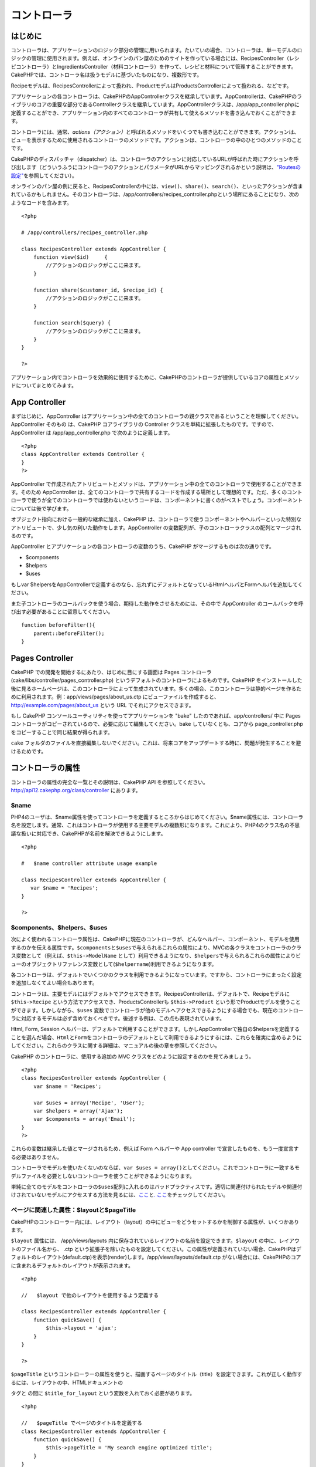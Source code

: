 コントローラ
############


はじめに
========

コントローラは、アプリケーションのロジック部分の管理に用いられます。たいていの場合、コントローラは、単一モデルのロジックの管理に使用されます。例えば、オンラインのパン屋のためのサイトを作っている場合には、RecipesController（レシピコントローラ）とIngredientsController（材料コントローラ）を作って、レシピと材料について管理することができます。CakePHPでは、コントローラ名は扱うモデルに基づいたものになり、複数形です。

Recipeモデルは、RecipesControllerによって扱われ、ProductモデルはProductsControllerによって扱われる、などです。

アプリケーションの各コントローラは、CakePHPのAppControllerクラスを継承しています。AppControllerは、CakePHPのライブラリのコアの重要な部分であるControllerクラスを継承しています。AppControllerクラスは、/app/app\_controller.phpに定義することができ、アプリケーション内のすべてのコントローラが共有して使えるメソッドを書き込んでおくことができます。

コントローラには、通常、\ *actions（アクション）*\ と呼ばれるメソッドをいくつでも書き込むことができます。アクションは、ビューを表示するために使用されるコントローラのメソッドです。アクションは、コントローラの中のひとつのメソッドのことです。

CakePHPのディスパッチャ（dispatcher）は、コントローラのアクションに対応しているURLが呼ばれた時にアクションを呼び出します（どういうふうにコントローラのアクションとパラメータがURLからマッピングされるかという説明は、\ `"Routesの設定" </ja/view/46/Routes-Configuration>`_\ を参照してください）。

オンラインのパン屋の例に戻ると、RecipesControllerの中には、\ ``view()``\ 、\ ``share()``\ 、\ ``search()``\ 、といったアクションが含まれているかもしれません。そのコントローラは、/app/controllers/recipes\_controller.phpという場所にあることになり、次のようなコードを含みます。

::

        <?php
        
        # /app/controllers/recipes_controller.php

        class RecipesController extends AppController {
            function view($id)     {
                //アクションのロジックがここに来ます。
            }

            function share($customer_id, $recipe_id) {
                //アクションのロジックがここに来ます。
            }

            function search($query) {
                //アクションのロジックがここに来ます。
            }
        }

        ?>

アプリケーション内でコントローラを効果的に使用するために、CakePHPのコントローラが提供しているコアの属性とメソッドについてまとめてみます。

App Controller
==============

まずはじめに、AppController
はアプリケーション中の全てのコントローラの親クラスであるということを理解してください。AppController
そのもの は、CakePHP コアライブラリの Controller
クラスを単純に拡張したものです。ですので、AppController は
/app/app\_controller.php で次のように定義します。

::

    <?php
    class AppController extends Controller {
    }
    ?>

AppController
で作成されたアトリビュートとメソッドは、アプリケーション中の全てのコントローラで使用することができます。そのため
AppController
は、全てのコントローラで共有するコードを作成する場所として理想的です。ただ、多くのコントローラで使うが全てのコントローラでは使わないというコードは、コンポーネントに書くのがベストでしょう。コンポーネントについては後で学びます。

オブジェクト指向における一般的な継承に加え、CakePHP
は、コントローラで使うコンポーネントやヘルパーといった特別なアトリビュートで、少し気の利いた動作をします。AppController
の変数配列が、子のコントローラクラスの配列とマージされるのです。

AppController とアプリケーションの各コントローラの変数のうち、CakePHP
がマージするものは次の通りです。

-  $components
-  $helpers
-  $uses

もしvar
$helpersをAppControllerで定義するのなら、忘れずにデフォルトとなっているHtmlヘルパとFormヘルパを追加してください。

また子コントローラのコールバックを使う場合、期待した動作をさせるためには、その中で
AppController のコールバックを呼び出す必要があることに留意してください。

::

    function beforeFilter(){
        parent::beforeFilter();
    }

Pages Controller
================

CakePHP での開発を開始するにあたり、はじめに目にする画面は Pages
コントローラ(cake/libs/controller/pages\_controller.php)
というデフォルトのコントローラによるものです。CakePHP
をインストールした後に見るホームページは、このコントローラによって生成されています。多くの場合、このコントローラは静的ページを作るために利用されます。例：app/views/pages/about\_us.ctp
にビューファイルを作成すると、 http://example.com/pages/about\_us という
URL でそれにアクセスできます。

もし CakePHP コンソールユーティリティを使ってアプリケーションを "bake"
したのであれば、app/controllers/ 中に Pages
コントローラがコピーされているので、必要に応じて編集してください。bake
していなくとも、コアから page\_controller.php
をコピーすることで同じ結果が得られます。

``cake``
フォルダのファイルを直接編集しないでください。これは、将来コアをアップデートする時に、問題が発生することを避けるためです。

コントローラの属性
==================

コントローラの属性の完全な一覧とその説明は、CakePHP API
を参照してください。\ `http://api12.cakephp.org/class/controller <http://api12.cakephp.org/class/controller>`_
にあります。

$name
-----

PHP4のユーザは、$name属性を使ってコントローラを定義するところからはじめてください。$name属性には、コントローラ名を設定します。通常、これはコントローラが使用する主要モデルの複数形になります。これにより、PHP4のクラス名の不思議な扱いに対応でき、CakePHPが名前を解決できるようにします。

::

    <?php

    #   $name controller attribute usage example

    class RecipesController extends AppController {
       var $name = 'Recipes';
    }

    ?>   

$components、$helpers、$uses
----------------------------

次によく使われるコントローラ属性は、CakePHPに現在のコントローラが、どんなヘルパー、コンポーネント、モデルを使用するのかを伝える属性です。\ ``$components``\ と\ ``$uses``\ で与えられるこれらの属性により、MVCの各クラスをコントローラのクラス変数として（例えば、\ ``$this->ModelName``
として）利用できるようになり、\ ``$helpers``\ で与えられるこれらの属性によりビューのオブジェクトリファレンス変数として(\ ``$helpername``)利用できるようになります。

各コントローラは、デフォルトでいくつかのクラスを利用できるようになっています。ですから、コントローラにまったく設定を追加しなくてよい場合もあります。

コントローラは、主要モデルにはデフォルトでアクセスできます。RecipesControllerは、デフォルトで、Recipeモデルに
``$this->Recipe`` という方法でアクセスでき、ProductsControllerも
``$this->Product``
という形でProductモデルを使うことができます。しかしながら、\ ``$uses``
変数でコントローラが他のモデルへアクセスできるようにする場合でも、現在のコントローラに対応するモデルは必ず含めておくべきです。後述する例は、この点も表現されています。

Html, Form, Session
ヘルパーは、デフォルトで利用することができます。しかしAppControllerで独自の$helpersを定義することを選んだ場合、\ ``Html``\ と\ ``Form``\ をコントローラのデフォルトとして利用できるようにするには、これらを確実に含めるようにしてください。これらのクラスに関する詳細は、マニュアルの後の章を参照してください。

CakePHP のコントローラに、使用する追加の MVC
クラスをどのように設定するのかを見てみましょう。

::

    <?php
    class RecipesController extends AppController {
        var $name = 'Recipes';

        var $uses = array('Recipe', 'User');
        var $helpers = array('Ajax');
        var $components = array('Email');
    }
    ?>   

これらの変数は継承した値とマージされるため、例えば Form ヘルパーや App
controller で宣言したものを、もう一度宣言する必要はありません。

コントローラでモデルを使いたくないのならば、\ ``var $uses = array()``\ としてください。これでコントローラに一致するモデルファイルを必要としないコントローラを使うことができるようになります。

単純に全てのモデルをコントローラの\ ``$uses``\ 配列に入れるのはバッドプラクティスです。適切に関連付けられたモデルや関連付けされていないモデルにアクセスする方法を見るには、\ `ここ <http://book.cakephp.org/ja/view/79/Relationship-Types>`_\ と\ `. ここ <http://book.cakephp.org/ja/view/845/loadModel>`_\ をチェックしてください。

ページに関連した属性：$layoutと$pageTitle
-----------------------------------------

CakePHPのコントローラー内には、レイアウト（layout）の中にビューをどうセットするかを制御する属性が、いくつかあります。

``$layout`` 属性には、 /app/views/layouts
内に保存されているレイアウトの名前を設定できます。\ ``$layout``
の中に、レイアウトのファイル名から、 .ctp
という拡張子を除いたものを設定してください。この属性が定義されていない場合、CakePHPはデフォルトのレイアウト(default.ctp)を表示(render)します。/app/views/layouts/default.ctp
がない場合には、CakePHPのコアに含まれるデフォルトのレイアウトが表示されます。

::

    <?php

    //   $layout で他のレイアウトを使用するよう定義する

    class RecipesController extends AppController {
        function quickSave() {
            $this->layout = 'ajax';
        }
    }

    ?>

``$pageTitle``
というコントローラーの属性を使うと、描画するページのタイトル（title）を設定できます。これが正しく動作するには、レイアウトの中、HTMLドキュメントの


タグと の間に ``$title_for_layout``
という変数を入れておく必要があります。

::

    <?php

    //   $pageTitle でページのタイトルを定義する
    class RecipesController extends AppController {
        function quickSave() {
            $this->pageTitle = 'My search engine optimized title';
        }
    }

    ?>

ビューで ``$this->pageTitle``\ (``$this->``
部分は必須)を使って、ページのタイトルを定義することもできます。レイアウトとコンテンツのロジックを分離することができるため、この方法はお勧めです。静的なページで違うタイトルを使うなら、
``$this->pageTitle`` は必ず使用してください。

``$this->pageTitle``
がセットされていない場合、タイトルはコントローラ名か、静的なページの場合はビューのファイル名から、自動的に生成されます。

パラメータ属性（$params）
-------------------------

コントローラパラメータは、CakePHPコントローラ内で$this->paramsとして利用できます。この変数で、現在のリクエストに関する情報にアクセスできます。$this->paramsの使い方としては、POSTやGET操作でコントローラに渡された情報へのアクセスにいちばんよく使われます。

form
~~~~

``$this->params['form']``

``$_FILES``
内の情報も含めた、すべてのフォームからのすべてのPOSTデータがここに入ります。

admin
~~~~~

``$this->params['admin']``

現在のアクションを admin ルーティングを通して実行する場合、1
をセットします。

bare
~~~~

``$this->params['bare']``

現在のlayoutが空なら１、そうでなければ０が入ります。

isAjax
~~~~~~

``$this->params['isAjax']``

現在のリクエストが Ajax
によるものなら１、そうでなければ０が入ります。この変数は、コントローラで
RequestHandler コンポーネントが使用されている場合のみ、設定されます。

controller
~~~~~~~~~~

``$this->params['controller']``

リクエストを扱っている現在のコントローラ名が入ります。例えば、
/posts/view/1 がリクエストされた場合、 ``$this->params['controller']``
は"posts"になります。

action
~~~~~~

``$this->params['action']``

リクエストを扱っている現在のアクション名が入ります。例えば、
/posts/view/1 がリクエストされた場合、 ``$this->params['action']``
には"view"が入ります。

pass
~~~~

``$this->params['pass']``

アクションの後方にあるURLパラメータの数値添字配列を返します。

::

    // URL: /posts/view/12/print/narrow

    Array
    (
        [0] => 12
        [1] => print
        [2] => narrow
    )

url
~~~

``$this->params['url']``

リクエストされた現在の URL が、GET
変数のキー-値のペアと共に入ります。。例えば、/posts/view/?var1=3&var2=4
という URL で呼ばれた場合、 ``$this->params['url']``
の中身は次のようになります。:

::

    [url] => Array
    (
        [url] => posts/view
        [var1] => 3
        [var2] => 4
    )

data
~~~~

``$this->data``

FormHelper のフォームからコントローラに送られた、POST
データの取り扱いに用いられます。

::

    // The FormHelper is used to create a form element:
    $form->text('User.first_name');

表示されると次のようになります。:

::

     
    <input name="data[User][first_name]" value="" type="text" />

フォームがコントローラに POST で送信されると、データは ``this->data``
の中に入ります。

::

     
    //送信された first_name はここにあります。:
    $this->data['User']['first_name'];

prefix
~~~~~~

``$this->params['prefix']``

ルーティングのプリフィックスをセットします。たとえばこの属性はリクエストに文字列
"admin"を含む場合 /admin/posts/someaction にルーティングします。

named
~~~~~

``$this->params['named']``

/key:value/ という形式の URL
クエリの名前つきパラメータが全て格納されます。例えば、
/posts/view/var1:3/var2:4 という URL がリクエストされた場合、
``$this->params['named']`` は配列として保持されます:

::

    [named] => Array
    (
        [var1] => 3
        [var2] => 4
    )

その他の属性
------------

APIの中にすべてのコントローラ属性の詳細があるのでそこを参照できますが、このマニュアルの中にも、他のコントローラの属性に関する説明がいくつかあります。

$cacheAction属性は、ビューのキャッシュに役立ちますし、$paginate属性は、コントローラのページネーション（ページ送り）のデフォルト動作を設定するのに使用されます。これらの属性の詳細については、このマニュアルの後の項目を参照してください。

persistModel
------------

保留。誰か更新してください！

コントローラが使うモデルのインスタンスのキャッシュを生成するために使われます。trueに設定されると、コントローラに関連する全てのモデルはキャッシュされるでしょう。これは多くのケースでパフォーマンスを向上させることができます。

コントローラのメソッド
======================

コントローラのメソッドの完全なリストとその説明は、CakePHPのAPIを参照してください。\ `http://api.cakephp.org/class/controller <http://api.cakephp.org/class/controller>`_\ にあります。

ビューとの連携
--------------

set
~~~

``set(string $var, mixed $value)``

``set()``
メソッドは、コントローラからビューへデータを送るための主な方法です。\ ``set()``
を使うと、ビューでは、変数としてアクセスできます。

::

    <?php
        
    //First you pass data from the controller:

    $this->set('color', 'pink');

    //Then, in the view, you can utilize the data:
    ?>

    You have selected <?php echo $color; ?> icing for the cake.

``set()``
の第1引数に、連想配列として渡すこともできます。場合によっては、ビューに情報のセットを割り当てるのに簡単な方法になります。

配列のキーは、ビューに割り当てる前に変換されることに注意してください('underscored\_key'
は 'underscoredKey' になる、等)。:

::

    <?php
        
    $data = array(
        'color' => 'pink',
        'type' => 'sugar',
        'base_price' => 23.95
    );

    //make $color, $type, and $basePrice 
    //available to the view:

    $this->set($data);  

    ?>

render
~~~~~~

``render(string $action, string $layout, string $file)``

``render()``
メソッドは、コントローラーのアクションの最後に自動的に呼ばれます。このメソッドは、\ ``set()``
メソッドでセットしたデータを使用してビューのロジックをすべて実行し、レイアウトの中にビューを設置し、エンドユーザーに返します。

render
によって使用されるデフォルトのビューファイルは、規約で定められています。例えば
RecipesController コントローラの ``search()``
アクションがリクエストされた場合、/app/views/recipes/search.ctp
にあるビューファイルが使用されます。

::

    class RecipesController extends AppController {
    ...
        function search() {
            // /views/recipes/search.ctp のビューファイルが描画される
            $this->render();
        }
    ...
    }

CakePHP はアクションのすべてのロジックの後に render() を
(``$this->autoRender`` が false でないとき) 自動的に呼びますが、
``$action``
引数を使ってコントローラのアクション名を指定することで別のビューファイルを代わりに使用することができます。

もし ``$action`` が '/' から始まっていた場合、\ ``/app/views``
からの相対パスで view または element
ファイルを指定していると認識されます。これにより elements
を直接レンダリングすることができるので、 Ajax
で呼び出す際とても便利です。

::

    // Render the element in /views/elements/ajaxreturn.ctp
    $this->render('/elements/ajaxreturn');

また、第3引数の ``$file``
で代わりのビューを指定することができます。\ ``$file``
引数を利用する時には、CakePHP のグローバル定数 (``VIEWS``
など）のいくつかを使用することを忘れないでください。

``$layout`` 引数は、ビューを表示するレイアウトを指定することができます。

フロー制御
----------

redirect
~~~~~~~~

``redirect(mixed $url, integer $status, boolean $exit)``

もっともよく使用するフロー制御のメソッドは、\ ``redirect()``\ です。このメソッドは、第1引数に
CakePHP 流の相対 URL を指定します。
ユーザーが首尾よく注文したとき、領収書の画面にリダイレクトさせたいかもしれません。

::

    <?php
        
    function placeOrder() {

        //ここは注文完了のロジック

        if($success) {
            $this->redirect('/orders/thanks');
        } else {
            $this->redirect('/orders/confirm');
        }
    }

    ?>

以下のように相対URLや絶対URLを$url引数に使うこともできます。

::

    $this->redirect('/orders/thanks'));
    $this->redirect('http://www.example.com');

以下のようにアクションにデータを渡すこともできます。

::

    $this->redirect(array('action' => 'edit', $id));

``redirect()``\ の第2引数は、リダイレクトの際の HTTP
ステータスコードを指定します。リダイレクトの状況によっては、 301
(永久的な移転)や 303 (see other) を指定したくなるかもしれません。

このメソッドは、第3引数に\ ``false``\ をセットしなければ、リダイレクト後に\ ``exit()``\ が実行されます。

もしリファラのページにリダイレクトしたいのなら、

::

    $this->redirect($this->referer());

とできます。

flash
~~~~~

``flash(string $message, string $url, integer $pause)``

``redirect()``\ と同様に、\ ``flash()``\ メソッドも、何らかの操作を行った後に、ユーザへ新しいページを表示するために使います。\ ``flash()``\ メソッドは、別のURLへ移る前にメッセージを表示するところが異なります。

第1引数は、表示するメッセージです。そして、第2引数はCakePHP流の相対URLです。CakePHP
は、\ ``$pause``\ (第3引数) 秒間、\ ``$message``\ を表示します。

ページ遷移後のメッセージ表示については、SessionComponent クラスの
setFlash() メソッドを参照ください。

コールバック
------------

CakePHP
のコントローラは、コールバックを使うとアクション実行の前後にロジックを挿入できます。

``beforeFilter()``

この関数は、コントローラにある全てのアクションの前に実行されます。
セッションやユーザ権限のチェックに便利です。

``beforeRender()``

コントローラのアクションロジックを実行した後に呼ばれます。ただし、ビューを表示する前です。このコールバックはあまり使われません。
しかし、アクションの途中、手動で render()
を読んだときなどに必要かもしれません。

``afterFilter()``

コントローラの全てのアクションの後、レンダリングが完了した後に呼ばれます。これはコントローラが実行する最後のメソッドになります。

CkakePHP は、scaffolding (足場組み)
に関連するコールバックもサポートします。

``_beforeScaffold($method)``

$method は、呼ばれたメソッド名。例えば「index, edit」 など。

``_afterScaffoldSave($method)``

$method は、edit か update いずれかのメソッド名。

``_afterScaffoldSaveError($method)``

$method は、edit か update いずれかのメソッド名。

``_scaffoldError($method)``

$method は、呼ばれたメソッド名。例えば「index, edit」 など。

その他の便利なメソッド
----------------------

constructClasses
~~~~~~~~~~~~~~~~

このメソッドは、コントローラに必要なモデルを読み込みます。通常、この読み込み処理は、CakePHP
によって行われます。しかし、このメソッドは、通常と異なる方法でコントローラにアクセスするとき、あると便利です。もし、コマンドラインスクリプトや、通常の利用以外に
CakePHP が必要な時、 constractClasses() が役に立つかもしれません。

referer
~~~~~~~

``string referer(mixed $default = null, boolean $local = false)``

カレントリクエストのリファラURLを返します。\ ``$default``\ 引数はヘッダからHTTP\_REFERERが読み取れなかったときの、デフォルトのURLを与えるために使います。なので、次のようにする代わりに、

::

    <?php
    class UserController extends AppController {
        function delete($id) {
            // ここに削除するためのコードがあって、それから
            if ($this->referer() != '/') {
                $this->redirect($this->referer());
            } else {
                $this->redirect(array('action' => 'index'));
            }
        }
    }
    ?>

次のようにできます。

::

    <?php
    class UserController extends AppController {
        function delete($id) {
            // ここに削除するためのコードがあって、それから
            $this->redirect($this->referer(array('action' => 'index')));
        }
    }
    ?>

もし\ ``$default``\ が設定されていなければ、ドメインのルートである'/'をデフォルトとします。

``$local``\ 引数を\ ``true``\ に指定すると、リファラとしてのURLをローカルサーバに限定します。

disableCache
~~~~~~~~~~~~

現在のリクエストの結果をキャッシュしないように、ユーザの\ **ブラウザ**\ に通知するのに利用してください。これは、あとの章で説明するビューのキャッシュとは違います。

これの影響によるヘッダーは以下のようになります。

``Expires: Mon, 26 Jul 1997 05:00:00 GMT``

``Last-Modified: [current datetime] GMT``

``Cache-Control: no-store, no-cache, must-revalidate``

``Cache-Control: post-check=0, pre-check=0``

``Pragma: no-cache``

postConditions
~~~~~~~~~~~~~~

``postConditions(array $data, mixed $op, string $bool, boolean $exclusive)``

このメソッドを使用すると、POST
された一連のモデルのデータ(HTMLヘルパーと互換のある入力値)をモデルの
find
の条件に変換できます。この関数は、検索ロジックを素早く構築するためのショートカットです。たとえば、管理権限のあるユーザが、どの商品を出荷するべきかを知るために注文を検索できるようにしたい、という場合です。CakePHP
の Form ヘルパーや HTML ヘルパーを使用して、Order
モデルに基づいて素早くフォームを生成することができます。コントローラのアクションは、そのフォームから
POST されたデータを使用して find 条件を組み立てることができます。:

::

    function index() {
        $conditions=$this->postConditions($this->data);
        $orders = $this->Order->find("all",compact('conditions'));
        $this->set('orders', $orders);
    }

仮に $this->data[‘Order’][‘destination’] の値が “Old Towne Bakery”
と等しい場合、postConditions はその条件を配列に変換し、Model->find()
メソッドで使用できるようにします。この場合、array(“Order.destination” =>
“Old Towne Bakery”) のようになります。

もし条件において、別の SQL
演算子を使用したい場合、第2引数でそれを渡します。

::

    /*
    Contents of $this->data
    array(
        'Order' => array(
            'num_items' => '4',
            'referrer' => 'Ye Olde'
        )
    )
    */

    //Let’s get orders that have at least 4 items and contain ‘Ye Olde’
    $condtions=$this->postConditions(
        $this->data,
        array(
            'num_items' => '>=', 
            'referrer' => 'LIKE'
        )
    );
    $orders = $this->Order->find("all",compact('conditions'));

3番目の引数は、どの SQL 真偽値演算子を find 条件内で使用するかを CakePHP
に知らせます。‘AND’, ‘OR’, ‘XOR’ のような文字列はすべて有効な値です。

また、最後の引数に true をセットし、$op パラメータを配列にすると、$op
に含まれないフィールドは返される条件に含まれません。

paginate
~~~~~~~~

このメソッドを使用すると、モデルからペジネートする結果を取得します。ページサイズ・モデルの
find
条件などが指定できます。詳細やペジネートの使用方法については、\ `pagination </ja/view/164/pagination>`_
セクションを見てください。

requestAction
~~~~~~~~~~~~~

``requestAction(string $url, array $options)``

この関数は、なんらかのロケーションを使用してコントローラのアクションを呼び出し、そのアクションの実行結果のデータを返します。\ ``$url``
に渡すのは CakePHP の相対 URL (/controllername/actionname/params)
です。受信コントローラのアクションに特別なデータを渡すには、 $options
配列に追加します。

オプションに 'return' を渡すことで ``requestAction()``
を使用して、完全にレンダリングされたビューを取得することができます。:
``requestAction($url, array('return'));``

キャッシュを使わずに ``requestAction``
を使用すると、パフォーマンスが悪くなります。まれにコントローラやモデルで使用することが適切な場合があります。

``requestAction``
は（キャッシュされた）エレメントとともに使用されることが一番多いです。-
レンダリングする前にエレメント用のデータを取り出すために使用されるからです。レイアウト内で
"latest comments"
エレメントを設置する例を見てみましょう。初めにデータを返すコントローラの関数を作成する必要があります。

::

    // controllers/comments_controller.php
    class CommentsController extends AppController {
        function latest() {
            return $this->Comment->find('all', array('order' => 'Comment.created DESC', 'limit' => 10));
        }
    }

上記の関数を呼び出す簡単なエレメントを作成は次のように行います:

::

    // views/elements/latest_comments.ctp

    $comments = $this->requestAction('/comments/latest');
    foreach($comments as $comment) {
        echo $comment['Comment']['title'];
    }

どこにでもエレメントを設置することができます。出力を取得して使用します:

::

    echo $this->element('latest_comments');

このように記述すると、エレメントがレンダリングされるときはいつでも、リクエストが生成されコントローラにデータが渡されます。データは処理されてから返されます。しかし、不必要な処理を防ぐためにエレメントのキャッシュを使用することが重要であることに注意してください。エレメントの呼び出しを変更することによって次のようになります。:

::

    echo $this->element('latest_comments', array('cache'=>'+1 hour'));

``requestAction``
の呼び出しは、キャッシュされたエレメントのビューファイルが存在し有効である間は生成されなくなります。

さらに、requestAction は Cake 流儀の URL
に基づいた配列も扱えるようになりました。

::

    echo $this->requestAction(array('controller' => 'articles', 'action' => 'featured'), array('return'));

これにより requestAction の呼び出しが Router::url
を使用しないため、パフォーマンス向上が図れます。URL
に基づいた配列は、一つの点を除き HtmlHelper::link
で使用する配列と同じです。もし名前つきの引数もしくはpassed引数を使用する場合は、これらを第二引数に正しいキーでラップして渡さなければなりません。これは、requestAction
が名前つきの変数を、Controller::params
にまとめるだけで、名前つきの変数を 'named' キーに位置づけないからです。

::

    echo $this->requestAction('/articles/featured/limit:3');
    echo $this->requestAction('/articles/view/5');

これらを requestAction へ配列で渡すには、次のようにします。:

::

    echo $this->requestAction(array('controller' => 'articles', 'action' => 'featured'), array('named' => array('limit' => 3)));
    echo $this->requestAction(array('controller' => 'articles', 'action' => 'view'), array('pass' => array(5)));

文字列の URL と類似した配列を利用するほかの場所と違い、requestAction
はこれらを異なるものとして扱います。

requestAction() に URL を配列で渡す場合、\ **全ての**
パラメータを要求するアクションに定義する必要があります。これには、\ ``$this->data``
と ``$this->params['form']``
を含みます。加えて全ての必要なパラメータを渡すには、namedとpassパラメータは上記で見られるような二つ目の配列で渡されている必要があります、

loadModel
~~~~~~~~~

``loadModel(string $modelClass, mixed $id)``

``loadModel``\ はコントローラのデフォルトのモデル、または関連付けられていないモデルを使う必要があるときに手軽なメソッドです。

::

    $this->loadModel('Article');
    $recentArticles = $this->Article->find('all', array('limit' => 5, 'order' => 'Article.created DESC'));

::

    $this->loadModel('User', 2);
    $user = $this->User->read();

